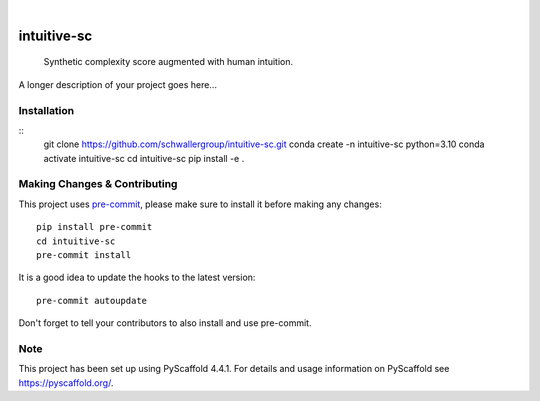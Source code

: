 .. These are examples of badges you might want to add to your README:
   please update the URLs accordingly

    .. image:: https://api.cirrus-ci.com/github/<USER>/intuitive-sc.svg?branch=main
        :alt: Built Status
        :target: https://cirrus-ci.com/github/<USER>/intuitive-sc
    .. image:: https://readthedocs.org/projects/intuitive-sc/badge/?version=latest
        :alt: ReadTheDocs
        :target: https://intuitive-sc.readthedocs.io/en/stable/
    .. image:: https://img.shields.io/coveralls/github/<USER>/intuitive-sc/main.svg
        :alt: Coveralls
        :target: https://coveralls.io/r/<USER>/intuitive-sc
    .. image:: https://img.shields.io/pypi/v/intuitive-sc.svg
        :alt: PyPI-Server
        :target: https://pypi.org/project/intuitive-sc/
    .. image:: https://img.shields.io/conda/vn/conda-forge/intuitive-sc.svg
        :alt: Conda-Forge
        :target: https://anaconda.org/conda-forge/intuitive-sc
    .. image:: https://pepy.tech/badge/intuitive-sc/month
        :alt: Monthly Downloads
        :target: https://pepy.tech/project/intuitive-sc
    .. image:: https://img.shields.io/twitter/url/http/shields.io.svg?style=social&label=Twitter
        :alt: Twitter
        :target: https://twitter.com/intuitive-sc

.. image:: https://img.shields.io/badge/-PyScaffold-005CA0?logo=pyscaffold
    :alt: Project generated with PyScaffold
    :target: https://pyscaffold.org/

|

============
intuitive-sc
============


    Synthetic complexity score augmented with human intuition.


A longer description of your project goes here...

Installation
============
::
    git clone https://github.com/schwallergroup/intuitive-sc.git
    conda create -n intuitive-sc python=3.10
    conda activate intuitive-sc
    cd intuitive-sc
    pip install -e .

.. _pyscaffold-notes:

Making Changes & Contributing
=============================

This project uses `pre-commit`_, please make sure to install it before making any
changes::

    pip install pre-commit
    cd intuitive-sc
    pre-commit install

It is a good idea to update the hooks to the latest version::

    pre-commit autoupdate

Don't forget to tell your contributors to also install and use pre-commit.

.. _pre-commit: https://pre-commit.com/

Note
====

This project has been set up using PyScaffold 4.4.1. For details and usage
information on PyScaffold see https://pyscaffold.org/.
